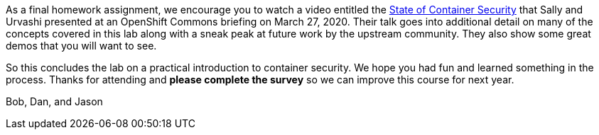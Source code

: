 As a final homework assignment, we encourage you to watch a video entitled
the https://www.youtube.com/watch?v=bMo06sIHltY[State of Container Security]
that Sally and Urvashi presented at an OpenShift Commons briefing on March 27, 2020.
Their talk goes into additional detail on many of the concepts covered in this
lab along with a sneak peak at future work by the upstream community. They
also show some great demos that you will want to see. 

So this concludes the lab on a practical introduction to container security.
We hope you had fun and learned something in the process. Thanks for attending
and *please complete the survey* so we can improve this course for next year.

Bob, Dan, and Jason
